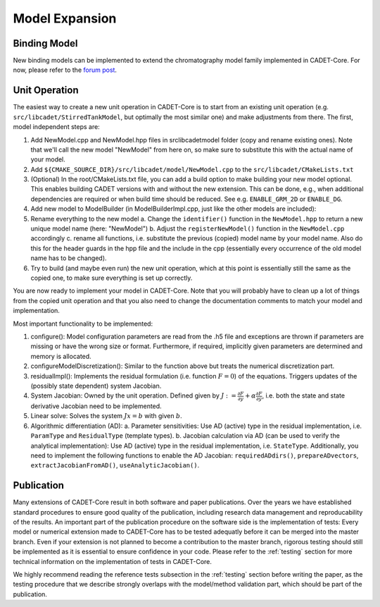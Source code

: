 .. _model_expansion:

Model Expansion
===============

Binding Model
^^^^^^^^^^^^^

New binding models can be implemented to extend the chromatography model family implemented in CADET-Core.
For now, please refer to the `forum post <https://forum.cadet-web.de/t/registration-implementation-and-testing-of-new-binding-model-in-cadet/533>`_.

Unit Operation
^^^^^^^^^^^^^^

The easiest way to create a new unit operation in CADET-Core is to start from an existing unit operation (e.g. ``src/libcadet/StirredTankModel``, but optimally the most similar one) and make adjustments from there.
The first, model independent steps are:

1. Add NewModel.cpp and NewModel.hpp files in src\libcadet\model folder (copy and rename existing ones). Note that we'll call the new model "NewModel" from here on, so make sure to substitute this with the actual name of your model.
2. Add ``${CMAKE_SOURCE_DIR}/src/libcadet/model/NewModel.cpp`` to the ``src/libcadet/CMakeLists.txt``
3. (Optional) In the root/CMakeLists.txt file, you can add a build option to make building your new model optional. This enables building CADET versions with and without the new extension. This can be done, e.g., when additional dependencies are required or when build time should be reduced. See e.g. ``ENABLE_GRM_2D`` or ``ENABLE_DG``.
4. Add new model to ModelBuilder (in ModelBuilderImpl.cpp, just like the other models are included):
5. Rename everything to the new model
   a. Change the ``identifier()`` function in the ``NewModel.hpp`` to return a new unique model name (here: "NewModel")
   b. Adjust the ``registerNewModel()`` function in the ``NewModel.cpp`` accordingly
   c. rename all functions, i.e. substitute the previous (copied) model name by your model name. Also do this for the header guards in the hpp file and the include in the cpp (essentially every occurrence of the old model name has to be changed).
6. Try to build (and maybe even run) the new unit operation, which at this point is essentially still the same as the copied one, to make sure everything is set up correctly.

You are now ready to implement your model in CADET-Core.
Note that you will probably have to clean up a lot of things from the copied unit operation and that you also need to change the documentation comments to match your model and implementation.

Most important functionality to be implemented:

1. configure(): Model configuration parameters are read from the .h5 file and exceptions are thrown if parameters are missing or have the wrong size or format. Furthermore, if required, implicitly given parameters are determined and memory is allocated.
2. configureModelDiscretization(): Similar to the function above but treats the numerical discretization part.
3. residualImpl(): Implements the residual formulation (i.e. function :math:`F = 0`) of the equations. Triggers updates of the (possibly state dependent) system Jacobian.
4. System Jacobian: Owned by the unit operation. Defined given by :math:`J := \frac{\partial F}{\partial y} + \alpha \frac{\partial F}{\partial \dot{y}}`, i.e. both the state and state derivative Jacobian need to be implemented.
5. Linear solve: Solves the system :math:`J x = b` with given :math:`b`.
6. Algorithmic differentiation (AD): 
   a. Parameter sensitivities: Use AD (active) type in the residual implementation, i.e. ``ParamType`` and ``ResidualType`` (template types). 
   b. Jacobian calculation via AD (can be used to verify the analytical implementation): Use AD (active) type in the residual implementation, i.e. ``StateType``. Additionally, you need to implement the following functions to enable the AD Jacobian: ``requiredADdirs()``, ``prepareADvectors``, ``extractJacobianFromAD()``, ``useAnalyticJacobian()``.

Publication
^^^^^^^^^^^
Many extensions of CADET-Core result in both software and paper publications.
Over the years we have established standard procedures to ensure good quality of the publication, including research data management and reproducability of the results.
An important part of the publication procedure on the software side is the implementation of tests:
Every model or numerical extension made to CADET-Core has to be tested adequatly before it can be merged into the master branch.
Even if your extension is not planned to become a contribution to the master branch, rigorous testing should still be implemented as it is essential to ensure confidence in your code.
Please refer to the :ref:`testing` section for more technical information on the implementation of tests in CADET-Core.

We highly recommend reading the reference tests subsection in the :ref:`testing` section before writing the paper, as the testing procedure that we describe strongly overlaps with the model/method validation part, which should be part of the publication.
